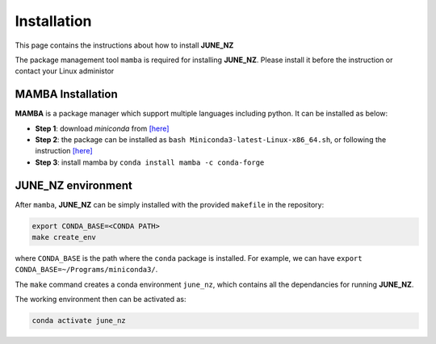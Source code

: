 Installation
=====

This page contains the instructions about how to install **JUNE_NZ**

The package management tool ``mamba`` is required for installing **JUNE_NZ**. Please install it before the instruction or contact your Linux administor

MAMBA Installation
^^^^^^^^^
**MAMBA** is a package manager which support multiple languages including python. It can be installed as below:

- **Step 1**: download `miniconda` from  `[here] <https://docs.conda.io/en/latest/miniconda.html>`_
- **Step 2**: the package can be installed as ``bash Miniconda3-latest-Linux-x86_64.sh``, or following the instruction `[here] <https://conda.io/projects/conda/en/latest/user-guide/install/linux.html>`_
- **Step 3**: install mamba by ``conda install mamba -c conda-forge``


JUNE_NZ environment
^^^^^^^^^
After ``mamba``, **JUNE_NZ** can be simply installed with the provided ``makefile`` in the repository:

.. code-block:: bash

   export CONDA_BASE=<CONDA PATH>
   make create_env

where ``CONDA_BASE`` is the path where the ``conda`` package is installed. For example, we can have ``export CONDA_BASE=~/Programs/miniconda3/``.

The ``make`` command creates a conda environment ``june_nz``, which contains all the dependancies for running **JUNE_NZ**.

The working environment then can be activated as:

.. code-block:: bash

   conda activate june_nz

